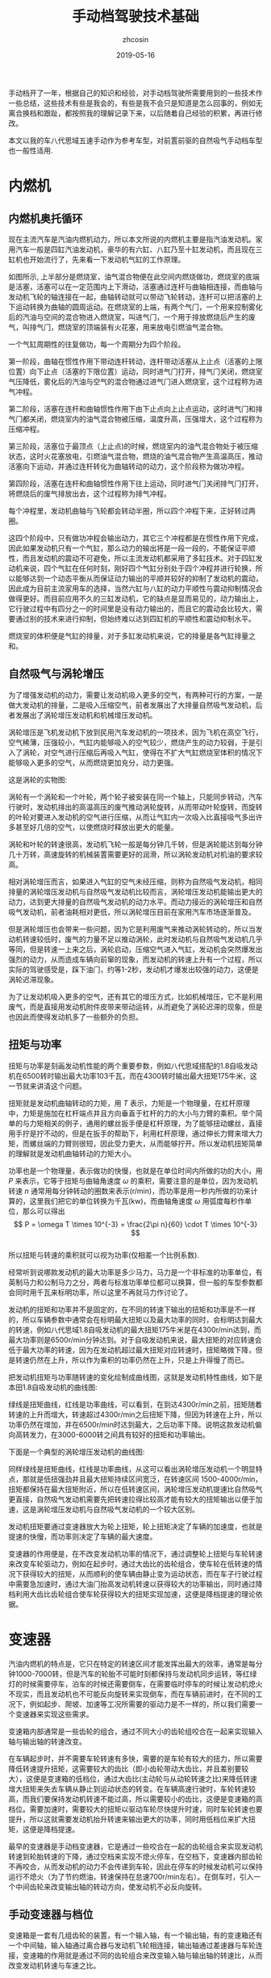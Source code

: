 #+TITLE: 手动档驾驶技术基础
#+AUTHOR: zhcosin
#+DATE: 2019-05-16
#+OPTIONS:   ^:{} \n:t 
#+LANGUAGE: zh-CN

手动档开了一年，根据自己的知识和经验，对手动档驾驶所需要用到的一些技术作一些总结，这些技术有些是我会的，有些是我不会只是知道是怎么回事的，例如无离合换档和跟趾，都按照我的理解记录下来，以后随着自己经验的积累，再进行修改。

 本文以我的车八代思域五速手动作为参考车型，对前置前驱的自然吸气手动档车型也一般性适用.

* 内燃机

** 内燃机奥托循环
   
现在主流汽车是汽油内燃机动力，所以本文所说的内燃机主要是指汽油发动机。家用汽车一般是四缸汽油发动机，豪华的有六缸、八缸乃至十缸发动机，而且现在三缸机也开始流行了，先来看一下发动机气缸的工作原理。
   
#+ATTR_LATEX: :width 0.6\linewidth
[[../image/car/otto-cycle.png]]

如图所示, 上半部分是燃烧室，油气混合物便在此空间内燃烧做功，燃烧室的底端是活塞，活塞可以在一定范围内上下滑动，活塞通过连杆与曲轴相连接，而曲轴与发动机飞轮的轴连接在一起，曲轴转动就可以带动飞轮转动，连杆可以把活塞的上下运动转换为曲轴的圆周运动。在燃烧室的上端，有两个气门，一个用来控制雾化后的汽油与空间的混合物进入燃烧室，叫进气门，一个用于排放燃烧后产生的废气，叫排气门，燃烧室的顶端装有火花塞，用来放电引燃油气混合物。

一个气缸周期性的往复做功，每一个周期分为四个阶段。

第一阶段，曲轴在惯性作用下带动连杆转动，连杆带动活塞从上止点（活塞的上限位置）向下止点（活塞的下限位置）运动，同时进气门打开，排气门关闭，燃烧室气压降低，雾化后的汽油与空气的混合物通过进气门进入燃烧室，这个过程称为进气冲程。

第二阶段，活塞在连杆和曲轴惯性作用下由下止点向上止点运动，这时进气门和排气门都关闭，燃烧室内的油气混合物被压缩，温度升高，压强增大，这个过程称为压缩冲程。

第三阶段，活塞位于最顶点（上止点)的时候，燃烧室内的油气混合物处于被压缩状态，这时火花塞放电，引燃油气混合物，燃烧的油气混合物产生高温高压，推动活塞向下运动，并通过连杆转化为曲轴转动的动力，这个阶段称为做功冲程。

第四阶段，活塞在连杆和曲轴惯性作用下往上运动，同时进气门关闭排气门打开，将燃烧后的废气排放出去，这个过程称为排气冲程。

每个冲程里，发动机曲轴与飞轮都会转动半圈，所以四个冲程下来，正好转过两圈。

这四个阶段中，只有做功冲程会输出动力，其它三个冲程都是在惯性作用下完成，因此如果发动机只有一个气缸，那么动力的输出将是一段一段的，不能保证平顺性，而且发动机的震动不可避免，所以主流发动机都采用了多缸技术。对于四缸发动机来说，四个气缸在任何时刻，刚好四个气缸分别处于四个冲程并进行轮换，所以能够达到一个动态平衡从而保证动力输出的平顺并较好的抑制了发动机的震动，因此成为目前主流家用车的选择，当然六缸与八缸的动力平顺性与震动抑制情况会做得更好。而目前应用不久的三缸发动机，它的缺点是显而易见的，动力输出上，它行驶过程中有四分之一的时间里是没有动力输出的，而且它的震动会比较大，需要通过别的技术来进行抑制，但始终难以达到四缸机的平顺性和震动抑制水平。

燃烧室的体积便是气缸的排量，对于多缸发动机来说，它的排量是各气缸排量之和。

** 自然吸气与涡轮增压
   
为了增强发动机的动力，需要让发动机吸入更多的空气，有两种可行的方案，一是做大发动机的排量，二是吸入压缩空气，前者发展出了大排量自然吸气发动机，后者发展出了涡轮增压发动机和机械增压发动机。
   
涡轮增压是飞机发动机下放到民用汽车发动机的一项技术，因为飞机在高空飞行，空气稀薄，压强较小，气缸内能够吸入的空气较少，燃烧产生的动力较弱，于是引入了涡轮，对空气进行压缩后再吸入气缸，使得在不扩大气缸燃烧室体积的情况下能够吸入更多的空气，从而燃烧更加充分，动力更强。

这是涡轮的实物图:
   
#+ATTR_LATEX: :width 0.3\linewidth
[[../image/car/turbo.png]]

涡轮有一个涡轮和一个叶轮，两个轮子被安装在同一个轴上，只能同步转动，汽车行驶时，发动机排出的高温高压的废气推动涡轮旋转，从而带动叶轮旋转，而旋转的叶轮对要进入发动机的空气进行压缩，从而让气缸内一次吸入比直接吸气多出许多甚至好几倍的空气，以使燃烧时释放出更大的能量。

#+ATTR_LATEX: :width 0.6\linewidth
[[../image/car/turbo-principle.png]]

涡轮和叶轮的转速很高，发动机飞轮一般是每分钟几千转，但是涡轮能达到每分钟几十万转，高速旋转的机械装置需要更好的润滑，所以涡轮发动机对机油的要求较高。

相对涡轮增压而言，如果进入气缸的空气未经压缩，则称为自然吸气发动机，相同排量的涡轮增压发动机与自然吸气发动机比较而言，涡轮增压发动机能输出更大的动力，达到更大排量的自然吸气发动机的动力水平。而动力接近的涡轮增压和自然吸气发动机，前者油耗相对更低，所以涡轮增压目前在家用汽车市场逐渐普及。

但是涡轮增压也会带来一些问题，因为它是利用废气来推动涡轮转动的，所以当发动机转速较低时，废气的力量不足以推动涡轮，此时发动机与自然吸气发动机几乎等同，但是转速一上来之后，涡轮启动，压缩空气进入气缸，发动机会突然爆发出强烈的动力，从而造成车辆向前窜的现象，而发动机的转速上升有一个过程，所以实际的驾驶感受是，踩下油门，约等1-2秒，发动机才爆发出较强的动力，这便是涡轮迟滞现象。

为了让发动机吸入更多的空气，还有其它的增压方式，比如机械增压，它不是利用废气，而是直接用发动机附件皮带来带动运转，从而避免了涡轮迟滞的现象，但是也因此而使得发动机多了一些额外的负担。
   
** 扭矩与功率
   
扭矩与功率是刻画发动机性能的两个重要参数，例如八代思域搭配的1.8自吸发动机在6500转时输出最大功率103千瓦，而在4300转时输出最大扭矩175牛米，这一节就来讲清这个问题。

扭矩就是发动机曲轴转动的力矩，用 \(T\) 表示，力矩是一个物理量，在杠杆原理中，力矩是施加在杠杆端点并且方向垂直于杠杆的力的大小与力臂的乘积。举个简单的与力矩相关的例子，通用的螺丝扳手便是杠杆原理，为了能够扭动螺丝，直接用手拧是拧不动的，但是在扳手的帮助下，利用杠杆原理，通过伸长力臂来增大力矩，而螺丝端的力臂则很短，因此受力更大，从而能够拧开。所以发动机扭矩简单的理解就是发动机曲轴转动的力矩大小。

功率也是一个物理量，表示做功的快慢，也就是在单位时间内所做的功的大小，用 \(P\) 来表示，它等于扭矩与曲轴角速度 \( \omega \) 的乘积，需要注意的是单位，因为发动机转速 \(n\) 通常用每分钟转动的圈数来表示(r/min)，而功率是用一秒内所做的功来计算的，这里我们把它的单位转换为千瓦(kw)，而曲轴角速度 \( \omega \) 用弧度每秒作单位，那么可以得出
\[ P = \omega T \times 10^{-3} = \frac{2\pi n}{60} \cdot T \times 10^{-3} \]
所以扭矩与转速的乘积就可以视为功率(仅相差一个比例系数).

经常听到说哪款发动机的最大功率是多少马力，马力是一个非标准的功率单位，有英制马力和公制马力之分，两者与标准功率单位都可以换算，但一般的车型参数都会同时用千瓦来标明功率，所以这里不再就马力作讨论了。

发动机的扭矩和功率并不是固定的，在不同的转速下输出的扭矩和功率是不一样的，所以车辆参数中通常会在标明最大扭矩以及最大功率的同时，会标明达到最大的转速，例如八代思域1.8自吸发动机的最大扭矩175牛米是在4300r/min达到，而最大功率则是6500r/min分钟达到。对于自吸发动机来说，最大扭矩的对应转速会低于最大功率的转速，因为在发动机超过最大扭矩对应转速时，扭矩略微下降，但是转速仍然在上升，所以作为乘积的功率仍然在上升，只是上升得慢了而已。

把发动机扭矩与功率随转速的变化绘制成曲线图，这就是发动机特性曲线，如下是本田1.8自吸发动机的曲线图:

#+ATTR_LATEX: :width 0.6\linewidth
[[../image/car/na-engine-curve.jpg]]

绿线是扭矩曲线，红线是功率曲线，可以看到，在到达4300r/min之前，扭矩随着转速的上升而增大，转速超过4300r/min之后扭矩下降，但因为转速在上升，所以功率仍然在增加，并在6500r/min时达到最大，之后功率下降。说明这款发动机偏向高转发力，在3000-6000转之间具有较好的扭矩和功率输出。

下面是一个典型的涡轮增压发动机的曲线图:

#+ATTR_LATEX: :width 0.6\linewidth
[[../image/car/tsi-engine-curve.png]]

同样绿线是扭矩曲线，红线是功率曲线，从这可以看出涡轮增压发动机一个明显特点，那就是低扭强劲并且最大扭矩持续区间宽泛，在转速区间 1500-4000r/min，扭矩都保持在最大扭矩附近，所以在低转速区间，涡轮增压发动机提速比自然吸气更直接，自然吸气发动机需要先把转速拉得比较高才能有较大的扭矩输出以便于加速，这是涡轮增压发动机与自然吸气发动机的一个较大区别。

发动机扭矩要通过变速器放大为轮上扭矩，轮上扭矩决定了车辆的加速度，也就是提速的快慢，而功率则决定了车辆的最大速度。

变速器的作用便是，在不改变发动机功率的情况下，通过调整轮上扭矩与车轮转速来改变车轮驱动力，例如在起步时，通过大齿比的齿轮组合，使车轮在低转速的情况下获得较大的扭矩，从而顺利的使车辆由静止变为运动状态，而在车子行驶过程中需要急加速时，通过大油门抬高发动机转速以获得较大的功率输出，同时通过降档利用大齿比齿轮组合使车轮获得较大的扭矩实现加速，这便是降档提速的理论依据。


* 变速器
  
汽油内燃机的特点是，它只在特定的转速区间才能发挥出最大的效率，通常是每分钟1000-7000转，但是汽车的轮胎不可能时刻都保持与发动机同步运转，等红绿灯的时候需要停车，泊车的时候还需要倒车，在需要临时停车的时候让发动机熄火不现实，而且发动机也不可能反向旋转来实现倒车，而在车辆前进时，在不同的工况下，例如起步、爬坡、加速等工况所需要的驱动力是不一样的，所以我们需要一个变速器来实现这些需求。

变速箱内部通常是一些齿轮的组合，通过不同大小的齿轮组咬合在一起来实现输入轴与输出轴的转速改变。

在车辆起步时，并不需要车轮转速有多快，需要的是车轮有较大的扭力，所以需要降低转速提升扭矩，这需要较大的齿比（即小齿轮带动大齿比，并且差别要较大），这便是变速箱的低档位，通过大齿比(主动轮与从动轮转速之比)来降低转速增大扭矩来失去车辆从静止到运动状态的转变。在车辆高速行驶时，车轮转速较高，而我们要保持发动机转速不能过高，所以需要较小的齿比，这便是变速箱的高档位。需要加速时，需要较大的扭矩以驱动车轮尽快提升时速，同时车轮转速也要提升，所以这就需要发动机抬升转速来输出更大的功率，同时用低档位来扩大扭矩，这便是降档提速。

最早的变速器是手动档变速器，它是通过一些咬合在一起的齿轮组合来实现发动机转速到轮胎转速的下降，通过空档来实现不熄火停车，在空档下，变速器内部齿轮不再咬合，从而发动机的动力不会传递到车轮，因此在停车的时候发动机可以保持运行不熄火（为了节约燃油，转速保持在怠速700r/min左右）。在倒车时，引入一个中间齿轮来改变输出轴的转动方向，使发动机不必反向旋转。

  
** 手动变速器与档位
   
变速箱是一套有几组齿轮的装置，有一个输入轴，有一个输出轴，有的变速箱还有一个中间轴，输入轴通过离合器与发动机飞轮相连接，输出轴通过差速器与车轮连接，变速箱的作用就是通过不同的齿轮组合来改变输入轴与输出轴的转速比，从而改变发动机转速与车速之比。

#+ATTR_LATEX: :width 0.6\linewidth
[[../image/car/manual-transmission-structure.png]]

如图所示，变速箱内有几组咬合在一起的齿轮组，分别位于输入轴与输出轴上，位于输入轴上的称为主动轮，位于输出轴上的称为从动轮，主动轮与从动轮的转速之比称为这一齿轮组的齿比，每一个齿轮组就是一个档位，齿比大的齿轮组对应低档位，齿比小的齿轮组对应高档位。在行驶过程中，输入轴上的主动轮都与输入轴同步转动，但是输出轴上的从动轮只有当前档位上的那一个齿轮通过同步器与输出轴进行固定，其它档位的从动轮都是静止不转动的，这样输入轴就可以通过当前档位的齿轮组带动输出轴转动，实现动力的传递，而换档操作，就是在切换变速箱内的齿轮组。

这里提到了同步器，从动轮是没有被固定在输出轴上的(事实上也不可能几个从动轮同时被固定在输出轴上)，要通过同步器插进齿轮中央空洞与输出轴的空隙来实现连接，那么同步器选择哪一个从动轮进行连接便是档位的选择问题，变速箱通常是相邻两个齿轮组共用一个同步器，同步器向左推，就能使用左侧的齿轮组，同步器向右推，便能使用右侧的齿轮组，而同步器便是由驾驶员手中的换档拨杆所控制的，换档拨杆向前和向后拨动，便是推动某一个同步器分别向两边启用齿轮组，通常换档杆上同一个竖槽内的两个档位使用的是同一个同步器。

可以发现，如果只通过主动轮和从动轮，那么输入轴的转动方向一旦确定，那么输出轴便只能朝相反的方向转动，那么倒档又是如何实现的呢，很简单，在主动轮和从动轮之间插入一个专用齿轮，这样就可以实现改变输出轴的转动方向了。而空档，便是同步器都处于中间的空闲位置，所有从动轮都与输出轴脱离接触。

有些变速箱还有一个中间轴，实际上它就是把输入轴分成两截了，输入轴与中间轴之间通过一个固定齿比的齿轮组进行咬合，而且不可断开，这对齿轮组称为初级减速齿轮组，其齿比称为初级减速齿比，而各档位的主动齿轮都安装在中间轴上。

变速箱输出轴还有一个俗称尾牙的最终减速齿轮组与差速器相连，这也是一个固定不可断开的齿轮组，其齿比称为最终减速齿比。

发动机飞轮的转速，经过变速箱的多级齿轮组进行多次降速以后，动力才传递到车轮，由于功率是扭矩与转速的乘积，所以变速箱在降低了转速的同时，放大了扭矩，尤其是在起步的时候保证有足够大的扭矩以迫使轮胎起步，这对于车辆是极为重要的。
  
** 离合器与半联动

离合器位于发动机与变速箱之间，是用来切断和恢复发动机向变速箱传入动力的部件，它由离合器片、压盘、分离轴承组成，如图所示:

#+ATTR_LATEX: :width 0.3\linewidth
[[../image/car/clutch.png]]

离合器片被固定在压盘的外侧边缘，分离轴承位于压盘中央的圆心空白处，车辆正常行驶时，离合器被紧紧压迫在发动机飞轮上，而离合压盘则与变速箱的输入轴连接，发动机飞轮与变速箱输入轴保持相同的转速转动，这样发动机的动力就被传递到变速箱输入轴了。当离合踏板踩下时，踏板通过离合总泵和分泵这样的液压助力机构，带动分离拨叉施加给分离轴承一个轴向的压力，压盘的盘片中央向发动机飞轮一侧靠近，从而被固定在压盘外侧边缘的离合器则远离发动机飞轮脱离接触，这样，发动机动力被断开，变速箱输入轴与发动机飞轮各自独立旋转，而当离合踏板被放开后，离合器重新与发动机飞轮紧密挤压在一起同步转动，发动机的动力又恢复传递到变速箱输入轴了。

离合器踏板从完全放松状态到踩到底，有一段距离，这就是踏板高度，这段距离中有一小段是离合器处于半结合状态，这称为半联动，在半联动状态下，离合片与发动机飞轮之间有转速差，离合片的转速低于发动机的转速，离合片与发动机飞轮之间存在滑动摩擦，因此与离合器相连的变速箱输入轴的转速低于发动机的转速，发动机的动力只有一部分被传递给了变速箱。这段离合行程位于踏板行程中间的某一位置，在踏板行程的首尾两段是自由行程，即从踏板踩到底开始，慢慢松离合，有一段行程是离合器完全断开的状态，然后从某个点开始，离合片开始与发动机飞轮接触，发动机飞轮开始带动离合片旋转，但存在离合片打滑的情况，踏板再继续抬起，则离合片与飞轮的接触更紧密，滑动摩擦减轻，离合片转速上升，与发动机飞轮的转速差减小，当踏板抬到某一个位置时，离合片完全与飞轮结合在一起，滑动摩擦消失，飞轮与离合片转速达到相同，此时半联动状态结束，再继续松踏板到完全放开，也没有什么变化了，所以这整个过程按照动力的传动比例来说，可能是这样一种情况: 0-0-0-0.4-0.5-0.6-1-1-1-1-1-1-1-1，动力传递系数位于0和1之间的就是半联动状态，这段半联动状态区间在整个踏板行程中只占据很小一段，所以它被称为离合器的结合点，也叫半联动点(实际上应该被称为结合区间或者半联动区间，只是这段区间很短而已)，松踏板的过程中，到达结合点之前，离合器处于完全断开的状态，过了结合点之后，处于完全结合的状态。这个结合区间的长度在不同的车型上有一定差异，大众捷达的离合半联动区间相对较长，好处是不容易熄火，对新手更友好(熄火的原因在后面讲解起步的地方会说明)，而本田思域的半联动区间则非常短，近乎是一个点，好处是换档果断干脆，不拖泥带水。

为什么需要断开发动机动力呢，是为了便于进行换档操作，所谓换档，就是切换变速箱中的齿轮组，在换档的过程中，变速箱输出轴与车轮相连，因而转速是近似恒定的，但是由于各齿轮组的齿比不同，所以要切换齿轮组，就必须要改变输入轴的转速，这就要靠同步器的摩擦来使得输入轴匹配到相应的转速，但是如果此时输入轴还同发动机飞轮连在一起，那么同步器便不能改变输入轴的转速，自然档位也就挂不进去，但是有了离合器，这个问题便好办了，踩下离合踏板，离合片与发动机飞轮脱离接触，那么发动机飞轮的动力便不会传递到变速箱输入轴，变速箱输入轴可以独立旋转，问题迎刃而解。因此正确的换档操作是，先踩下离合踏板，进行换档，然后松开离合踏板。


** 自动变速器

手动变速器的优点和缺点都是显而易见的，最大的优点是结构简单，所以成本较低，并且故障率极低易于维修，一般30-40万公里以后才有可能出现较大的问题，它的缺点是需要驾驶员手动完成换档操作，当然这是相对自动变速器而言的。

目前使用更广泛的是自动变速器，它不需要驾驶者手工干预档位，而是根据汽车厂商预先设置的程序逻辑自动判断升降档时机并完成换档操作，使得驾驶变得更加简单，但由于一种守恒定律的存在，操作简单化不可避免的会降低驾驶的灵活性，当它的升降档逻辑符合驾驶者的驾驶意图时，人们会觉得这是一款聪明的变速器，反之则会认为这款变速器显得比较笨，对于汽车厂商而言，它的换档逻辑设定只能按照大多数人在大部分路况下进行调教，不一定时时刻刻都能符合某个驾驶者的意图。举例来说，现在的汽车厂商为了降低车辆那么一丁点的油耗，会尽可能的使变速器处于高档位使得发动机维持在较低的转速，这样即便是油耗数据上下降不到5%的数据，也会由于其巨大的销量从而在国家相关部门那里取得一个不错的油耗积分，为了确实能使得变速器维持在较高的档位，它会积极的升档而不太愿意降档，以牺牲驾驶者的动力性能为代价来换取一丁点的油耗降低。
   
传统的自动变速器(AT)虽然也是使用齿轮组，但它的结构与手动变速器复杂得多，它是利用恒星行星齿轮组合来实现的，具体的原理比手动档复杂一些，而且也不是本文所要讨论的重点，读者感兴趣的话可以找一些动画演示的视频来观看。

手自一体变速器(AMT)具有类似于手动档变速器的齿轮结构，但增加了电控单元来实现换档，无需驾驶者手动操作。

日系品牌喜欢使用无级变速器(CVT)，这种变速器比较特殊，它是通过两个轮子中间连上一根皮带或者钢带，但这两个轮子的轮面上有一个V型的深槽，通过改变轮面两个夹层的距离来迫使钢带在不同的半径位置，从而改变传动比，由于这个钢带的半径位置可以连续改变，所以它的档位不是离散的档位，而是一个连续变化的区间，至于所提到的模拟七速是指将它的传动比变化区间分成七个小的子区间，把传动比处于传动比最大的子区间视为一档，而传动比最小的子区间则视为七档。CVT变速器最大的优点是平顺性，因为它的传动比是连续变化的。

时下比较流行双离合变速器(DCT或者DSG)，它与手动档变速器高度相似，但多了一组齿轮并且有两个离合片，假如当前正以三档行驶，那么它会把二档和四轮的齿轮也咬合上准备好，一旦需要换档的时候，只需要切换结合的离合器就可以了，所以双离合变速器的换档速度比较快，但也正因为其换档速度快，导致离合片结合时摩擦较大容易发热，为了解决这个问题，有些双离合让离合片浸泡在变速箱油液中以散热，这称为湿式双离合，反之则称为干式双离合。双离合变速器作为目前各厂家正在推广的一款变速器，其耐用性还有待时间检验。

自动档变速器由于没有手动档的离合器，为了能够能够切断发动机输出的动力，引入了液力变矩器，有了它，临时停车时可以保持D档位并踩住刹车，如果停车超过半分钟就不建议这样做了。



* 油离配合
  
油离配合就是油门踏板与离合踏板相互配合以完成车辆起步。在车辆起步前，发动机处于怠速状态，约 700-800r/min，保持低转速以节约燃油，如果转速低于500-600r/min，则发动机将熄火。

驾校的教练车通常在怠速状态下靠慢松离合就能完成起步和爬坡，但是家用车一般是做不到这一点的，怠速起步和爬坡基本上都会熄火，除非你离合松得极其缓慢，但那不现实也没必要。

为什么会熄火呢，因为在离合器一结合的瞬间，发动机有了载荷，从而转速下降，一旦低于 500-600r/min 就熄火了，所以为了避免熄火，需要在离合器结合时给一点油门抬升一下转速，这就是油离配合。

油离配合主要用于起步，起步又分平路起步和坡道起步，两者基本原理是一样的，只是坡道起步要防后溜所以油门要比平路上给得大一些。

** 平路起步

在平路上起步时，在空档并且发动机怠速状态下，踩下离合挂一档，然后慢抬离合，到快接近结合点时，右脚给油到至少 1500r/min 并稳住油门，然后离合再继续慢松，车辆动起步之后把离合器完全放掉，继续给油门加速，起步完成。

这个过程，给油门就是提升发动机输出功率和扭矩，用一档是因为这个档位能最大限度的降低车轮转速和放大扭矩，因为车辆起步时，车轮转速并不需要有多快，但是需要有较大的扭力，而一档是能最大程度的降低转速以及放大扭矩的，所以起步一般用一档，当然大多数情况下，二档也是可以起步的，只是为了防止熄火，油门需要更大一点同时离合松得慢一点而已。但是如果是在北方地区冰雪路面起步，用一档反而会因为过大的车轮扭矩而打滑，所以这时候可以用二档起步解决这个问题。

** 坡道起步
   
坡道起步与平路起步是类似的，不同点在于车辆停在坡道上容易后溜，需要克服车辆的重力沿着下坡方向上的分力所带来的阻力。

起步前处于空档怠速和手刹拉起状态，首先踩住刹车并释放手刹，踩下离合挂入一档，慢抬离合，当离合快要到结合点时，稳住离合，右脚快速松开刹车切换到油门踏板上并踩下，给油到 2000-3000 r/min 之间并稳住，随之左脚再松一点离合到达结合点，车子会略微向后坐一坐就向前动起来了，只要车子往前一动，就继续松离合直至完全放开，这样车辆就坡道起步成功了。

这个油门具体踩到多大转速视坡度而定，坡越陡则转速踩越高，一般路上能遇到的坡3000r/min足够爬上去了。

要特别注意的是，释放刹车踩下油门和再松一点离合这两个动作的连贯性，因为在松掉刹车踩油门的过程中，车子处于既没有动力(因为还没到结合点)也没有制动力的状态，如果这时再松一点离合使其到达结合点的动作没有跟上的话，车子会在重力作用下向后溜车，但是只要这个动作跟上了，就能传递发动机的部分动力以克服车辆后坐的阻力并向前行驶。

与平路上起步相比，上坡起步因为在离合点结合时，发动机要额外克服车辆后溜的力量，所以转速要比平路上踩得高一点，以防止半联动的动力不足以克服车辆后坐阻力导致发动机转速因为过重的载荷而降低到怠速以下而熄火。

用这种方式，只要给油和松一点离合两个动作节奏跟上，那么车辆可以完全不后坐，或者说车子还没来得及后坐就开始接受动力向前行驶了，这需要在练习过程中逐渐熟练。

后面还会介绍一上坡起步方式，跟趾起步，用这种方式，不但可以防止车辆后溜，还能使车子直接弹射一样上坡起步，暂且不表。

至于下坡起步，那就比平路起步还简单了，完全可以采用平路起步一样的方式来起步，只是这个给油的转速可以更低，甚至可以不给油靠车子自行滑行起来再松离合。
   
** 弹射起步
   
这种起步方式对离合片和轮胎损伤比较大，方法是在踩下离合后，给油到高转速(3000-4000r/min以上)，然后突然完全放开离合，车轮就会突然原地打滑然后迅速弹射出去。

由于发动机转速较高，在离合器突然接触时，能够克服突然增加的载荷，静止的离合片马上开始打滑并瞬间增加转速，同时带动车轮原地打滑并迅速起步，如果经常这样损伤，会大大缩短离合片的轮胎的使用寿命。

* 转速匹配
  
在正常行驶过程中，离合踏板牌完全放开状态，这时发动机的飞轮与车轮之间通过变速箱的齿轮咬合在一起，所以发动机转速与车轮转速之间是呈正比例关系的，对一台车来说，车轮转速跟车辆时速之间也是确定的比例关系，车轮单位时间内转过的圈数，乘以车轮的周长，就是车辆单位时间内行驶过的距离，因此，车辆时速也是与发动机转速呈正比例关系的，用公式表示就是
\[ n = k v \]
这里 \(v\) 是车速(km/h)，\(n\)是发动机转速(r/min)，而 \(k\) 是比例系数，它与变速箱档位齿比、车轮直径等因素有关。

对一台车而言，车轮直径都是常量，唯一有变化的是档位，档位不同，则比例系数不同，在相同的车速下，低档位拥有较高的转速，比例系数\(k\)较大，而高档位对应低转速，其比例系数\(k\)较小，下面是八代思域五速手动车型在各档位下，时速与发动机转速的对应关系:

[[../image/car/speed-round-rate-pic.png]]

正是由于在同样的车速下，发动机对应各档位的转速不一样，所以在换档的时候，发动机转速需要重新匹配。在同样的车速下，低档位对应较高的发动机转速，而高档位对应较低的发动机转速，因此在升档时，发动机转速应降低，而在降档时，发动机转速应抬高。例如，从上图可知，这车在时速60km/h时由三档升入四档，则发动机转速要降低 600 r/min 分钟，反之，如果在同样的速度下由四档降到三档，发动机转速则应抬升 600r/min。从图上还可以看出，升降档时发动机转速的改变量，与车速有密切关系，车速越大，这个改变量越大。

来看一下换档时是如何改变发动机转速的，在换档时，踩下离合器，使变速箱输入轴断开与发动机飞轮的连接，然后通过挂档动作，通过档位同步器摩擦使得变速箱输入轴也匹配到需要的转速，然后释放离合器，这时离合器片和发动机的飞轮的转速不一致，由于此时离合片通过变速器与车轮连接在一起，因此它会迫使发动机飞轮也达到匹配的转速。也就是说，发动机转速的匹配是通过抬离合踏板时发动机与飞轮与离合片的摩擦来实现的。

但是我们可以通过驾驶员的操作来实现转速匹配，从而减少离合器的摩擦以延长它的使用寿命，最关键的是，如果通过离合片的摩擦来实现转速匹配，那么车子将无法实现平稳行驶，因为在离合器与发动机飞轮摩擦时，如果是降档，那么离合片转速高于发动机飞轮转速，因此离合片迫使发动机飞轮提升转速，也就是车轮拖着发动机拉高转速，但是反过来发动机也会给车轮施加一个反作用力，从而车速会突然间下降一点，给驾驶员的感受便是降档后抬离合，车辆会突然顿一下(俗称顿挫)，使得驾驶员及乘客有不适的驾乘体验。

对于降档时的顿挫感，可以通过慢松离合的方式来缓解，因为这样延长了离合片与发动机飞轮的摩擦时间，使得车轮受到的来自发动机的阻力减小但延长了受力时间，从而减轻顿挫感。这种方式对于驾校新手是适合的，但我们有更优的方法，那就是人工实现转速匹配。所谓人工转速匹配，就是踩下离合踏板后在换档的同时，人工控制发动机转速到目标档位需要的转速，再快速松开离合踏板，发动机转速控制的越准确，则松离合时离合器与发动机飞轮之间的摩擦越小，车辆行驶越平稳。怎么在距离离合踏板时控制发动机转速到所需要的转速呢，如果要提升发动机转速，则只要右脚给一脚空油门就可以了，如果要降低发动机转速，则只要等待一个小的时间间隔，使发动机转速自然回落到目标转速就可以了，这便是人工转速匹配。

这种技术，可以让我们把车子开得更加平顺，如果完全靠慢抬离合的方式来换档，一是车子行驶不够平稳(因为你不可避免车速的改变)，二是离合片的摩擦会缩短其寿命。对于手动档驾驶者来说，人工转速匹配是一项必备的基础技能，尤其是下面即将要讲述的降档补油技术。

** 降档补油
   
在降档时，发动机转速应抬高，以前面的图为例，在时速 60km/h 时四档对应 2100r/min,三档对应2700r/min，转速差是 600r/min， 如果要由四档退入三档，则转速应抬升 600r/min，人工实现这个转速抬升的方法是，在左脚踩下离合后进行挂档操作的同时，右脚踩一下油门，把转速踩到 2700r/min（这个动作称为补油），然后再松离合，这时由于离合器与发动机飞轮之间的转速大致吻合，滑动摩擦是很小的，所以车子的顿挫就会消失，车辆速度就不会有明显改变，从而达到车辆平稳行驶的目的。

由于离合踏板踩下后发动机处于无负荷的状态，因此你补油后如果不马上松离合，则发动机转速会迅速降低直到达到怠速转速，所以为了弥补这个补油后到抬离合的间隙期，可以在补油时适当的把转速提升多一点，这个需要根据你的换档速度和驾驶体验来判断，如何你换档干脆果断，那么可以只补 600r/min，如果你换档动作较慢，那么你可以补 700r/min。

在初期练习这项技术时，可能会不好控制空油门的踩踏力度，解决方法是在离合器踏板保持踩下的期间，多次尝试踩油门踏板观察转速的提升量，以快速掌握踏板力度与转速提升量之间的大致对应关系。如果一脚油门踩过了头，那么可以等待转速的自然回落，如果没踩到位，转速补的不够，则可以再次踩踏油门，反复练习一段时间，就能掌握补油的火候。

降档补油的关键在于到底应该补多少，这就关系到你的车型在不同时速下对应各档位的转速，这可以在日常驾驶中进行总结，你只要记得一点，在相同档位下，时速与发动机转速是成正比例关系的，例如，在时速30km/h时对应发动机转速2000r/min，那么在时速60km/h时发动机转速就必然是 4000r/min，所以为了熟悉这个关系，你可以在每一个档位下，把车辆开到几个不同的速度并观察对应的发动机转速，以尽快得出这个对应关系。
   
** 升档
   
在升档时，发动机转速会降低，同样以前面的图为例，在时速 60km/h 时由三档升入四档，发动机转速应由 2700r/min 降低到 2100r/min，那么可以在踩下离合踏板后，拨动档杆的同时等待发动机转速的自然回落，回落到快接近 2100r/min 时快速松开离合，即可完成升档动作。

正是因为这个自然回落，所以升档动作不亦过快，如果转速还未回落到接近目标转速时就放开离合，那么因为发动机飞轮转速高于离合片转速，发动机会拖着车辆突然加速一下，也就是日常中所说的车子突然向前窜一下，这同样会造成车辆行驶不平稳。
   
** 时速与转速的计算
   
这一小节来讨论时速与转速的具体关联关系式，假如在某时刻，发动机的转速是 \(n\)，我们要计算车速 \(v\).

只要根据发动机的转速计算出轮胎的转速，再根据轮胎的直径就能得出车速了。

#+ATTR_LATEX: :width 0.6\linewidth
[[../image/car/manual-transmission-principle.jpg]]

首先发动机的动力会通过离合器传递到变速箱的输入轴，而离合器在完全结合不打滑的情况下对转速不会有影响，所以变速箱输入轴的转速也是 \(n\)，现在输入轴会经过初级减速齿轮与变速箱中间轴咬合在一起，这对齿轮的齿比就是变速箱的初始减速，记为 \(r_1\)，它是主动齿轮与从动齿轮的转速比，即如果设中间轴的转速是 \(n_1\)，则有
\[r_1=\frac{n}{n_1}\]
然后中间轴经过当前档位的齿轮与变速箱的输出轴咬合，设当前档位的齿比是 \(r_2\)，输出轴的转速是 \(n_2\)，则
\[r_2 = \frac{n_1}{n_2} \]
最后输出轴再通过尾牙也就是终减速齿轮与车轮轴承咬合(上图中没有展示)，设终减速齿比是 \(r_3\)，车轮转速是 \(n_c\)，有
\[ r_3 = \frac{n_2}{n_c} \]
这就得出了车轮的转速，注意这上面所有转速的单位都是 r/min，即每分钟转过的圈数，所以为了得出车辆时速，需要的是车轮在一个小时内的转动圈数，这个值是 \( 60 \cdot n_c \).

为了得出车轮一小时内的里程，需要知道车轮的直径，如果不想实际测量的话，这个值可以根据轮胎规格进行计算，根据轮胎宽度和扁平比可以算出轮胎充气厚度，两倍充气厚度再加上轮毂直径便是轮胎直径，设此值为 \(d\), 单位：米，于是车轮在一小时走过的路程按米为单位是 \( 60 \cdot n_c \cdot \pi \cdot d \)，当然还得换算为千米为单位，便是
\[ \frac{60}{1000} n_c \cdot \pi \cdot d \]
综合以上各式，便得出最终的时速(km/h)
\[ v = \frac{60}{1000} \cdot \pi \cdot d \cdot \frac{n}{r_1r_2r_3} \]
这就是发动机转速(r/min)与车辆时速(km/h)之间的关系，式中各变量：\(v\) 车辆时速, \(d\)车轮直径(米)，\(n\)发动机转速(r/min)，\(r_1\) 初始减速齿比, \(r_2\) 当前档位齿比, \(r_3\)终减速(尾牙)齿比.
反过来，如果要根据车速计算发动机转速，则公式为
\[ n = \frac{1000}{60} \cdot \frac{r_1r_2r_3}{\pi d} \cdot v \]

现在用这个公式来验证一下八代思域五速手动档车型，这车变速箱传动比如下(来自于车辆维修手册):

[[../image/car/transmission-rate.png]]

轮胎直径只能估算了，轮胎规格是 205/55 R16，也就是胎宽205mm，扁平比55%，即轮胎充气厚度与胎宽的比例，所以轮胎充气厚度是 \(205\times 55\%=112.75\)mm，轮毂直径16寸，一英寸为2.54cm，所以轮胎直径是 \(16\times 2.54+11.27 \times 2=63.18\)cm，即 \(d=0.63\)m，这里忽略了轮胎在行驶过程中受压而形变的量.

假如当前档位是二档，那么在发动机转速是 \(n=3000\)r/min 的情况下，按上面公式计算，\(r_1=1\),\(r_2=1.869\),\(r_3=4.294\),\(d=0.63\),车辆时速将是 
\[ v = \frac{60}{1000} \times 3.14 \times 0.63 \times \frac{3000}{1\times 1.869 \times 4.294} \approx 44.4 \]
km/h，实际结果是这时转速表在45km/h，吻合。

再来计算一下时速100km/h在五档下的转速，实际驾驶结果是 2700r/min 左右，这里根据公式计算一下, \(v=100\),\(r_1=1\),\(r_2=0.727\),\(r_3=4.294\),\(d=0.63\):
\[ n = \frac{1000}{60} \times \frac{1\times 0.727 \times 4.294}{3.14 \times 0.63} \approx 2630 \]
考虑到参数误差，这个值也基本吻合.

在实际操作中，如果没有车辆变速箱的传动比参数，也可以通过实践来得出转速或者车速的具体对应关系，因为仔细观察前面的公式可以知道，在档位不变的情况下，时速与发动机转速之间是成正比例关系的
\[ v = k n \]
其中\(k\) 是比例系数，从前面的公式中可以知道，对一台具体的车来说，它只与档位有关（因为初始减速齿比、终减速齿比和轮胎直径都是常量），所以只要找到一组对应值，就可以得出比例系数\(k\)，举例来说，如果在二档下，时速30km/h的时候发动机转速是2000r/min，那么比例系数
\[k=\frac{30}{2000} = 0.015 \]
在时速60km/h的时候发动机转速必然是
\[ n = \frac{60}{0.015} = 4000 \]
r/min，同样的，在时速40km/h的时候发动机转速一定是接近2700转。所以即便不知道变速箱的各个齿比参数，我们也能通过实际上路驾驶的方式来得到车速与发动机转速之间的具体关系式，在这个例子中，在二档下这个关系式就是 \( v = 0.015 n \).

现在列一个八代思域五速手动在各个时速下对应各档位的转速表(转速只保留百位，低于1000转和高于7000转划有删除线):

| 时速 |    一档 |    二档 |    三档 |   四档 |  五档 |
|------+---------+---------+---------+--------+-------|
|   20 |    2300 |    1400 |   -900- |  -700- | -500- |
|   40 |    4500 |    2700 |    1800 |   1400 |  1100 |
|   60 |    6800 |    4100 |    2700 |   2100 |  1600 |
|   80 |  -9100- |    5400 |    3600 |   2700 |  2100 |
|  100 | -11400- |    6800 |    4500 |   3400 |  2600 |
|  120 | -13600- |  -8100- |    5400 |   4100 |  3200 |
|  140 | -15900- |  -9500- |    6300 |   4800 |  3700 |
|  160 | -18200- | -10800- |  -7100- |   5500 |  4200 |
|  180 | -20500- | -12200- |  -8000- |   6200 |  4700 |
|  200 | -22700- | -13500- |  -8900- |   6900 |  5300 |
|  220 | -25000- | -14900- |  -9800- | -7500- |  5800 |
|  240 | -27300- | -16200- | -10700- | -8200- |  6300 |
|  260 | -29600- | -17600- | -11600- | -8900- |  6800 |

这些数据，就日常行驶中经常用到的那部分数据而言，是大致吻合的，另外从表中可见，这车二档可破百,并且理论上的最大时速是 260km/h，当前前提是发动机有足够的功率，并且车子没有电子限速。上表数据作成图表是这样的:

[[../image/car/speed-round-rate-pic.png]]

** 发动机制动
   
当车辆处于低档位高转速时，较高的转速会带来发动机内部活塞、连接、曲轴的摩擦阻力增大，如果放开油门，那么发动机的转速在摩擦阻力之下向低转速区间回落，同时给车轮施加一个明显的阻力，使车辆减速，这就是发动机制动。


手动档车型通常在下坡时利用这一点(比如山路和下地库)，根据坡道陡峭程度选择预期行驶时速，比在平路上同样的车速所使用档位低一到两个档位，这样车速的增加会拖着发动机拉高转速，而反过来发动机会施加给车辆一个明显的阻力，从而使得车速不能一直加快，从而减少刹车的使用。因为在下长坡时频繁踩踏刹车会使刹车片温度升高，刹车片温度高到一定程度时其制动性能会迅速下降，这就是刹车衰减现象。而利用发动机助力我们可以很大程度上避免这个问题。赛车使用的刹车片性能更强，能够承受的温度更高，在F1等赛车节目上，经常可以看到烧得通红的刹车盘的赛车在行驶，但是这在家用车是完全不可能的。
   
   
** 两脚离合换档
   
前面已经讲过，在换档时，踩下离合后，通过挂档动作，使得输出轴与某个档位的从动轮进行固定起来，但是在固定时，这两者具有不一样的转速(因为目标档位与当前档位齿比不同)，所以要通过同步器进行摩擦，使得两者转速一致并固定起来保持相同转速运转。

最早的手动变速器是没有同步器的，所以用这种方式进行挂档的话，会因为无法同步输出轴与目标档位从动轮的转速而导致无法入档，所以早期的手动变速器，要通过两脚离合的方式来换档，就是要先踩下离合换退到空档状态并放开离合，然后通过油门或者等待的方式控制发动机转速到目标档位所需的转速，然后再踩离合挂入目标档位。与现在的正常换档方式相比，多了一个空档的中间过渡。

这种方式是如何解决前述问题的呢，因为在退入空档时并释放离合后，发动机飞轮通过离合与变速器输入轴连接，而输入轴的齿轮与各档位齿轮是咬合在一起的，所以控制发动机转速到目标档位所需的转速后，目标档位从动轮的转速就与输出轴转速就基本一致了，这时即使没有同步器的帮助也能顺利入档了。

现在的手动变速器都配备了同步器，所以这种方式换档的唯一意义就是减少同步器的摩擦损耗了，所以这个技能不是手动档驾驶者的必备技能，可学可不学。

** 无离合换档
   
这种换档方式比较难于掌握，也需要驾驶者在转速匹配上花费更多的精力，它会转速匹配的精确度要求比较高，这种技能的唯一用处是在路途中离合器突然出问题了，又不方便立刻维修，那么它可以派上用场。

具体操作就是在换档时，如果是升档，那么先不踩离合直接拨杆档杆退入空档，等待发动机转速自然回落目标档位所需转速时，不踩离合，拨动档杆直接入档，但是转速要控制得比较精确，否则无法入档。同样如果是降档，先不踩离合直接退入空档，然后给油门控制转速到目标档位所需转速，再直接入档无需踩离合。

这种方式如果转速匹配得不好，轻则增加同步器的磨损，重则直接挂不上档，而且因为需要把较多的精力花在转速的匹配上，会使得驾驶者对于路面情况的观察力降低，所以这种方式不适合于拥堵或者红绿灯较多的路况。


* 跟趾
  
跟趾其实就是在刹车减速的同时完成降档补油的操作，它的使用场景主要是用于快速过弯，临近弯道，需要减速，但为了在出弯时有足够的驱动力加速，需要在刹车减速的同时降档。

跟趾主要难点在于，要两只脚同时操作三个踏板，因为要减速，所以刹车踏板必须保持一定的压力，同时要降档补油，那么离合踏板和油门踏板也必须要踩下，那么两只脚如何同时踩住三个踏板呢，方法是左脚踩离合不变，但是右脚需要同时踩住刹车和油门，脚掌踩刹车，脚跟踩油门，这就是跟趾称呼的由来。
  
** 跟趾降档
   
在过弯时，一边刹车减速一边补油降档，先踩刹车减速，刹车踏板保持一定的压力，然后左脚踩下离合，右脚掌保持刹车踏板的压力，同时右脚跟点一下油门抬升发动机转速到目标档位所需转速，同时手上完成换档操作，然后释放离合和刹车，大油门加速出弯。

** 跟趾起步

跟趾起步可以用于平路也可以用于上坡起步，而且可以有效防止后溜的问题，方法跟过弯的时候一样，以上坡起步为例，在空档怠速手刹拉起的状态下，踩住刹车释放手刹，踩下离合，然后右脚掌保持住刹车，右脚跟给油到2000-3000r/min并保持住，左脚慢松离合到结合点(由于转速不低不会熄火)，然后右脚掌从刹车直接挪到油门上并松离合，完成坡道起步。

如果在松刹车的时候，右脚掌是慢松，同时左脚离合慢放，这样就可以完全不后溜，因为制动力松一点，动力就增加一点，此消彼涨，就可以完全做到不后溜，但熟练程度是需要反复练习的，初学的时候两只脚很难控制三个刹车的力度，很容易熄火。

手动档驾驶经验不足一年慎学此项技术，经常练习者除外。

另外就是现在的家用手动档车的油门踏板会比刹车踏板低一截，不在一个水平面，导致右脚踩住刹车时需要把脚向外翻才能用脚跟踩到油门，所以如果想要练习跟趾，得先把油门踏板改一下。
